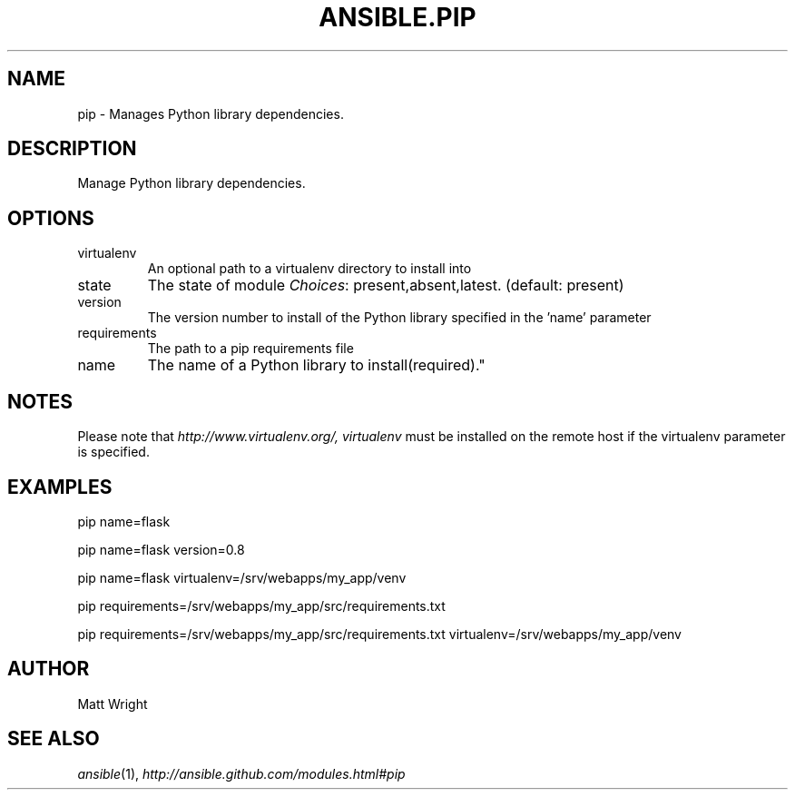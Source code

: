 .TH ANSIBLE.PIP 3 "2012-10-08" "0.8" "ANSIBLE MODULES"
." generated from library/pip
.SH NAME
pip \- Manages Python library dependencies.
." ------ DESCRIPTION
.SH DESCRIPTION
.PP
Manage Python library dependencies. 
." ------ OPTIONS
."
."
.SH OPTIONS

.IP virtualenv
An optional path to a virtualenv directory to install into
.IP state
The state of module
.IR Choices :
present,absent,latest. (default: present)
.IP version
The version number to install of the Python library specified in the 'name' parameter
.IP requirements
The path to a pip requirements file
.IP name
The name of a Python library to install(required)."
."
." ------ NOTES
.SH NOTES
.PP
Please note that \fIhttp://www.virtualenv.org/, virtualenv\fR must be installed on the remote host if the virtualenv parameter is specified. 
."
."
." ------ EXAMPLES
.SH EXAMPLES
.PP
.nf
pip name=flask
.fi
.PP
.nf
pip name=flask version=0.8
.fi
.PP
.nf
pip name=flask virtualenv=/srv/webapps/my_app/venv
.fi
.PP
.nf
pip requirements=/srv/webapps/my_app/src/requirements.txt
.fi
.PP
.nf
pip requirements=/srv/webapps/my_app/src/requirements.txt virtualenv=/srv/webapps/my_app/venv
.fi
." ------- AUTHOR
.SH AUTHOR
Matt Wright
.SH SEE ALSO
.IR ansible (1),
.I http://ansible.github.com/modules.html#pip